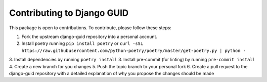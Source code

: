 Contributing to Django GUID
===========================

This package is open to contributions. To contribute, please follow these steps:

1. Fork the upstream django-guid repository into a personal account.
2. Install poetry running ``pip install poetry`` or ``curl -sSL https://raw.githubusercontent.com/python-poetry/poetry/master/get-poetry.py | python -``
3. Install dependencies by running ``poetry install``
3. Install pre-commit (for linting) by running ``pre-commit install``
4. Create a new branch for you changes
5. Push the topic branch to your personal fork
6. Create a pull request to the django-guid repository with a detailed explanation of why you propose the changes should be made
